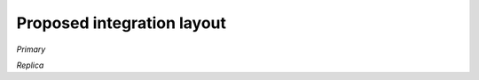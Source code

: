 Proposed integration layout
===========================

`Primary`

.. mermaid::

    graph TD
        Client-- Command -->Consensus
        Consensus-- Batch of Commands -->Dispatcher
        Dispatcher-- SubBatch of Commands -->FrontEnd1
        Dispatcher-- SubBatch of Commands -->FrontEnd2
        FrontEnd1-- Tx -->KV
        FrontEnd2-- Tx -->KV
        KV-- Tx Digest -->History
        History-- Merkle Tree Root -->KV
        KV-- Ordered Batch of Commands, Responses with Tree Root-->Consensus


.. mermaid::

    sequenceDiagram
        participant Client
        participant Consensus
        participant Dispatcher
        participant FrontEnd1
        participant FrontEnd2
        participant KV
        participant History
        Client->>Consensus: Command1
        Client->>Consensus: Command2
        Client->>Consensus: Command2
        Consensus->>Dispatcher: Batch of Command1,2,3
        Dispatcher->>FrontEnd1: Batch of Command1,2
        Dispatcher->>FrontEnd2: Batch of Command3
        FrontEnd1->>KV: Tx1, Tx2
        KV->>History: Digest1
        KV->>History: Digest2
        FrontEnd2->>KV: Tx3
        KV->>History: Digest3
        History->>KV: Root of Tree
        KV->>Consensus: Ordered Batch of Command 1,2 and Command3 with Root of Tree and Responses



`Replica`

.. mermaid::

    graph TD
        Primary-- Ordered Batch of Commands with Tree Root -->Consensus
        Consensus-- SubBatch of Commands -->FrontEnd1
        Consensus-- SubBatch of Commands -->FrontEnd2
        FrontEnd1-- Tx -->KV
        FrontEnd2-- Tx -->KV
        KV-- Tx Digest -->History
        History-- Merkle Tree Root -->KV
        KV-- Tree Root -->Consensus
        Consensus-- Confirm or Rollback --> KV

.. mermaid::

    sequenceDiagram
        participant Primary
        participant Consensus
        participant Dispatcher
        participant FrontEnd1
        participant FrontEnd2
        participant KV
        participant History
        Primary->>Consensus: Ordered Batch of Command 1,2 and Command3 with Root of Tree
        Consensus->>Dispatcher: Ordered Batch of Command 1,2 and Command3
        Dispatcher->>FrontEnd1: Batch of Command1,2
        Dispatcher->>FrontEnd2: Batch of Command3
        FrontEnd1->>KV: Tx1, Tx2
        KV->>History: Digest1
        KV->>History: Digest2
        FrontEnd2->>KV: Tx3
        KV->>History: Digest3
        History->>KV: Root of Tree
        KV->>Consensus: Root of Tree
        Consensus->>KV: Confirm or Rollback